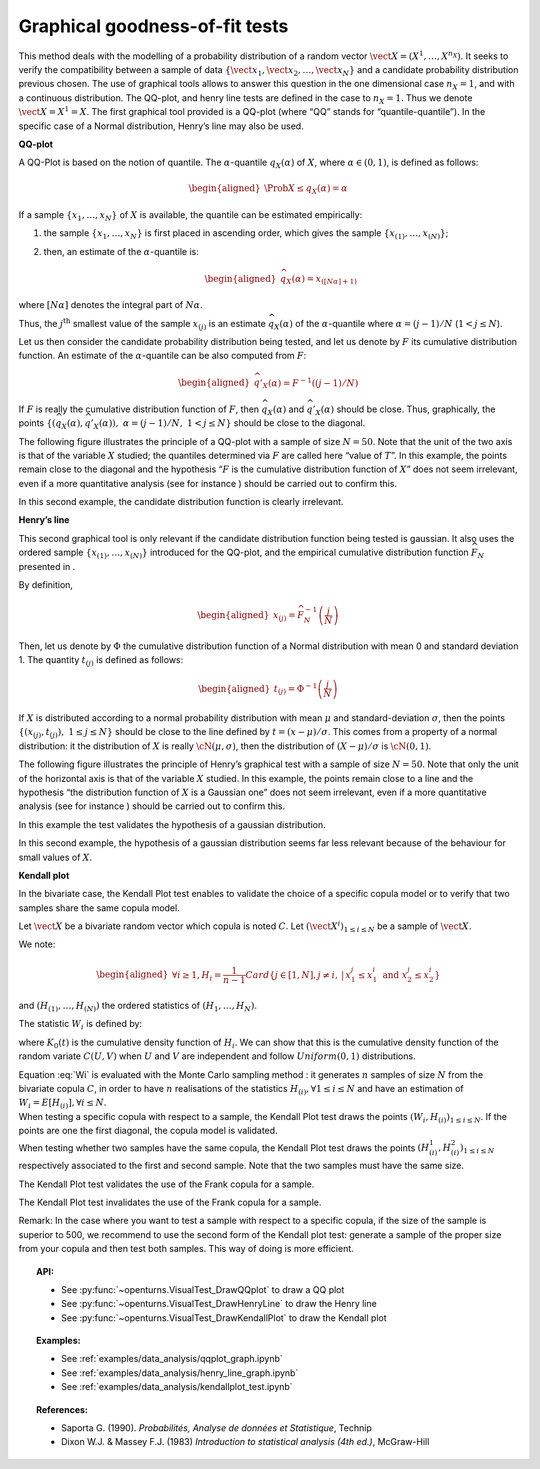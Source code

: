 Graphical goodness-of-fit tests
-------------------------------

This method deals with the modelling of a probability distribution of a
random vector :math:`\vect{X} = \left( X^1,\ldots,X^{n_X} \right)`. It
seeks to verify the compatibility between a sample of data
:math:`\left\{ \vect{x}_1,\vect{x}_2,\ldots,\vect{x}_N \right\}` and a
candidate probability distribution previous chosen.
The use of graphical tools allows to answer this question in the one
dimensional case :math:`n_X =1`, and with a continuous distribution.
The QQ-plot, and henry line tests are defined in the case to
:math:`n_X = 1`. Thus we denote :math:`\vect{X} = X^1 = X`. The first
graphical tool provided is a QQ-plot (where “QQ” stands
for “quantile-quantile”). In the specific case of a Normal distribution,
Henry’s line may also be used.

**QQ-plot**

A QQ-Plot is based on the notion of quantile. The
:math:`\alpha`-quantile :math:`q_{X}(\alpha)` of :math:`X`, where
:math:`\alpha \in (0, 1)`, is defined as follows:

.. math::

   \begin{aligned}
       \Prob{ X \leq q_{X}(\alpha)} = \alpha
     \end{aligned}

If a sample :math:`\left\{x_1,\ldots,x_N \right\}` of :math:`X` is
available, the quantile can be estimated empirically:

#. the sample :math:`\left\{x_1,\ldots,x_N \right\}` is first placed in
   ascending order, which gives the sample
   :math:`\left\{ x_{(1)},\ldots,x_{(N)} \right\}`;

#. then, an estimate of the :math:`\alpha`-quantile is:

   .. math::

      \begin{aligned}
            \widehat{q}_{X}(\alpha) = x_{([N\alpha]+1)}
          \end{aligned}

where :math:`[N\alpha]` denotes the integral part of
:math:`N\alpha`.

Thus, the :math:`j^\textrm{th}` smallest value of the sample
:math:`x_{(j)}` is an estimate :math:`\widehat{q}_{X}(\alpha)` of the
:math:`\alpha`-quantile where :math:`\alpha = (j-1)/N`
(:math:`1 < j \leq N`).

Let us then consider the candidate probability distribution being
tested, and let us denote by :math:`F` its cumulative distribution
function. An estimate of the :math:`\alpha`-quantile can be also
computed from :math:`F`:

.. math::

   \begin{aligned}
       \widehat{q}'_{X}(\alpha) = F^{-1} \left( (j-1)/N \right)
     \end{aligned}

If :math:`F` is really the cumulative distribution function of
:math:`F`, then :math:`\widehat{q}_{X}(\alpha)` and
:math:`\widehat{q}'_{X}(\alpha)` should be close. Thus, graphically, the
points
:math:`\left\{ \left( \widehat{q}_{X}(\alpha),\widehat{q}'_{X}(\alpha)\right),\  \alpha = (j-1)/N,\ 1 < j \leq N \right\}`
should be close to the diagonal.

The following figure illustrates the principle of a QQ-plot with a
sample of size :math:`N=50`. Note that the unit of the two axis is that
of the variable :math:`X` studied; the quantiles determined via
:math:`F` are called here “value of :math:`T`”. In this example, the
points remain close to the diagonal and the hypothesis “:math:`F` is the
cumulative distribution function of :math:`X`” does not seem irrelevant,
even if a more quantitative analysis (see for instance ) should be
carried out to confirm this.

.. plot::

    import openturns as ot
    from openturns.viewer import View

    ot.RandomGenerator.SetSeed(0)
    distribution = ot.Normal(3.0, 2.0)
    sample = distribution.getSample(150)
    graph = ot.VisualTest.DrawQQplot(sample, distribution)
    View(graph)

In this second example, the candidate distribution function is clearly
irrelevant.

.. plot::

    import openturns as ot
    from openturns.viewer import View

    ot.RandomGenerator.SetSeed(0)
    distribution = ot.Normal(3.0, 3.0)
    distribution2 = ot.Normal(2.0, 1.0)
    sample = distribution.getSample(150)
    graph = ot.VisualTest.DrawQQplot(sample, distribution2)
    View(graph)


**Henry’s line**

This second graphical tool is only relevant if the candidate
distribution function being tested is gaussian. It also uses the ordered
sample :math:`\left\{ x_{(1)},\ldots,x_{(N)} \right\}` introduced for
the QQ-plot, and the empirical cumulative distribution function
:math:`\widehat{F}_N` presented in .

By definition,

.. math::

   \begin{aligned}
       x_{(j)} = \widehat{F}_N^{-1} \left( \frac{j}{N} \right)
     \end{aligned}

Then, let us denote by :math:`\Phi` the cumulative distribution
function of a Normal distribution with mean 0 and standard deviation 1.
The quantity :math:`t_{(j)}` is defined as follows:

.. math::

   \begin{aligned}
       t_{(j)} = \Phi^{-1} \left( \frac{j}{N} \right)
     \end{aligned}

If :math:`X` is distributed according to a normal probability
distribution with mean :math:`\mu` and standard-deviation
:math:`\sigma`, then the points
:math:`\left\{ \left( x_{(j)},t_{(j)} \right),\ 1 \leq j \leq N \right\}`
should be close to the line defined by :math:`t = (x-\mu) / \sigma`.
This comes from a property of a normal distribution: it the distribution
of :math:`X` is really :math:`\cN(\mu,\sigma)`, then the distribution of
:math:`(X-\mu) / \sigma` is :math:`\cN(0,1)`.

The following figure illustrates the principle of Henry’s graphical test
with a sample of size :math:`N=50`. Note that only the unit of the
horizontal axis is that of the variable :math:`X` studied. In this
example, the points remain close to a line and the hypothesis “the
distribution function of :math:`X` is a Gaussian one” does not seem
irrelevant, even if a more quantitative analysis (see for instance )
should be carried out to confirm this.

.. plot::

    import openturns as ot
    from openturns.viewer import View

    ot.RandomGenerator.SetSeed(0)
    distribution = ot.Normal(10.0, 2.0)
    sample = distribution.getSample(50)
    graph = ot.VisualTest.DrawHenryLine(sample)
    View(graph)

In this example the test validates the hypothesis of a gaussian distribution.

.. plot::

    import openturns as ot
    from openturns.viewer import View

    ot.RandomGenerator.SetSeed(0)
    distribution = ot.LogNormal(2.0, 1.0, 0.0)
    sample = distribution.getSample(50)
    graph = ot.VisualTest.DrawHenryLine(sample)
    View(graph)

In this second example, the hypothesis of a gaussian distribution seems
far less relevant because of the behaviour for small values of
:math:`X`.

**Kendall plot**

In the bivariate case, the Kendall Plot test enables to validate the
choice of a specific copula model or to verify that two samples share
the same copula model.

Let :math:`\vect{X}` be a bivariate random vector which copula is
noted :math:`C`.
Let :math:`(\vect{X}^i)_{1 \leq i \leq N}` be a sample of
:math:`\vect{X}`.

We note:

.. math::

   \begin{aligned}
     \forall i \geq 1, \displaystyle H_i = \frac{1}{n-1} Card \left\{  j \in [1,N], j  \neq i, \, | \, x^j_1 \leq x^i_1 \mbox{ and } x^j_2 \leq x^i_2  \right \}
   \end{aligned}

and :math:`(H_{(1)}, \dots, H_{(N)})` the ordered statistics of
:math:`(H_1, \dots, H_N)`.

The statistic :math:`W_i` is defined by:

.. math::
    :label: Wi

    W_i = N C_{N-1}^{i-1} \int_0^1 t K_0(t)^{i-1} (1-K_0(t))^{n-i} \, dK_0(t)

where :math:`K_0(t)` is the cumulative density function of
:math:`H_i`. We can show that this is the cumulative density function
of the random variate :math:`C(U,V)` when :math:`U` and :math:`V` are
independent and follow :math:`Uniform(0,1)` distributions.

| Equation :eq:`Wi` is evaluated with the Monte Carlo
  sampling method : it generates :math:`n` samples of size
  :math:`N` from the bivariate copula :math:`C`, in order to have
  :math:`n` realisations of the statistics
  :math:`H_{(i)},\forall 1 \leq i \leq N` and have an estimation of
  :math:`W_i = E[H_{(i)}], \forall i \leq N`.

| When testing a specific copula with respect to a sample, the Kendall
  Plot test draws the points :math:`(W_i, H_{(i)})_{1 \leq i \leq N}`.
  If the points are one the first diagonal, the copula model is
  validated.
| When testing whether two samples have the same copula, the Kendall
  Plot test draws the points
  :math:`(H^1_{(i)}, H^2_{(i)})_{1 \leq i \leq N}` respectively
  associated to the first and second sample. Note that the two samples
  must have the same size.


.. plot::

    import openturns as ot
    from openturns.viewer import View

    ot.RandomGenerator.SetSeed(0)
    copula = ot.FrankCopula(1.5)
    sample = copula.getSample(100)
    graph = ot.VisualTest.DrawKendallPlot(sample, copula)
    View(graph)

The Kendall Plot test validates the use of the Frank copula for a sample.


.. plot::

    import openturns as ot
    from openturns.viewer import View

    ot.RandomGenerator.SetSeed(0)
    copula = ot.FrankCopula(1.5)
    copula2 = ot.GumbelCopula(4.5)
    sample = copula.getSample(100)
    graph = ot.VisualTest.DrawKendallPlot(sample, copula2)
    View(graph)

The Kendall Plot test invalidates the use of the Frank copula for a sample. 


Remark: In the case where you want to test a sample with respect to a
specific copula, if the size of the sample is superior to 500, we
recommend to use the second form of the Kendall plot test: generate a
sample of the proper size from your copula and then test both samples.
This way of doing is more efficient.

.. topic:: API:

    - See :py:func:`~openturns.VisualTest_DrawQQplot` to draw a QQ plot
    - See :py:func:`~openturns.VisualTest_DrawHenryLine` to draw the Henry line
    - See :py:func:`~openturns.VisualTest_DrawKendallPlot` to draw the Kendall plot

.. topic:: Examples:

    - See :ref:`examples/data_analysis/qqplot_graph.ipynb`
    - See :ref:`examples/data_analysis/henry_line_graph.ipynb`
    - See :ref:`examples/data_analysis/kendallplot_test.ipynb`

.. topic:: References:

    - Saporta G. (1990). *Probabilités, Analyse de données et Statistique*, Technip
    - Dixon W.J. \& Massey F.J. (1983) *Introduction to statistical analysis (4th ed.)*, McGraw-Hill
